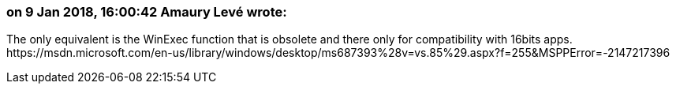 === on 9 Jan 2018, 16:00:42 Amaury Levé wrote:
The only equivalent is the WinExec function that is obsolete and there only for compatibility with 16bits apps. \https://msdn.microsoft.com/en-us/library/windows/desktop/ms687393%28v=vs.85%29.aspx?f=255&MSPPError=-2147217396

